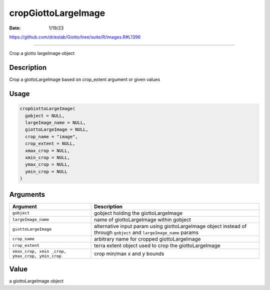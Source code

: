 ====================
cropGiottoLargeImage
====================

:Date: 1/19/23

https://github.com/drieslab/Giotto/tree/suite/R/images.R#L1396



========================

Crop a giotto largeImage object

Description
-----------

Crop a giottoLargeImage based on crop_extent argument or given values

Usage
-----

.. code:: r

   cropGiottoLargeImage(
     gobject = NULL,
     largeImage_name = NULL,
     giottoLargeImage = NULL,
     crop_name = "image",
     crop_extent = NULL,
     xmax_crop = NULL,
     xmin_crop = NULL,
     ymax_crop = NULL,
     ymin_crop = NULL
   )

Arguments
---------

+-------------------------------+--------------------------------------+
| Argument                      | Description                          |
+===============================+======================================+
| ``gobject``                   | gobject holding the giottoLargeImage |
+-------------------------------+--------------------------------------+
| ``largeImage_name``           | name of giottoLargeImage within      |
|                               | gobject                              |
+-------------------------------+--------------------------------------+
| ``giottoLargeImage``          | alternative input param using        |
|                               | giottoLargeImage object instead of   |
|                               | through ``gobject`` and              |
|                               | ``largeImage_name`` params           |
+-------------------------------+--------------------------------------+
| ``crop_name``                 | arbitrary name for cropped           |
|                               | giottoLargeImage                     |
+-------------------------------+--------------------------------------+
| ``crop_extent``               | terra extent object used to crop the |
|                               | giottoLargeImage                     |
+-------------------------------+--------------------------------------+
| ``xmax_crop, xmin             | crop min/max x and y bounds          |
| _crop, ymax_crop, ymin_crop`` |                                      |
+-------------------------------+--------------------------------------+

Value
-----

a giottoLargeImage object
